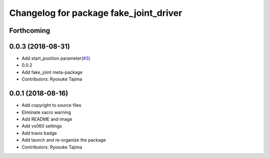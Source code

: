 ^^^^^^^^^^^^^^^^^^^^^^^^^^^^^^^^^^^^^^^
Changelog for package fake_joint_driver
^^^^^^^^^^^^^^^^^^^^^^^^^^^^^^^^^^^^^^^

Forthcoming
-----------

0.0.3 (2018-08-31)
------------------
* Add start_position parameter(`#3 <https://github.com/tork-a/fake_joint/issues/3>`_)
* 0.0.2
* Add fake_joint meta-package
* Contributors: Ryosuke Tajima

0.0.1 (2018-08-16)
------------------
* Add copyright to source files
* Eliminate xacro warning
* Add README and image
* Add vs060 settings
* Add travis badge
* Add launch and re-organize the package
* Contributors: Ryosuke Tajima

